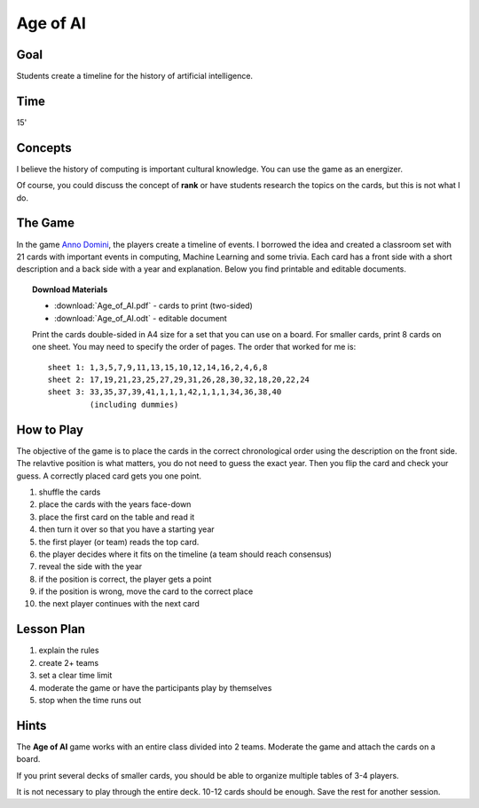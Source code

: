 
Age of AI
=========

Goal
----

Students create a timeline for the history of artificial intelligence.

Time
----

15'

Concepts
--------

I believe the history of computing is important cultural knowledge.
You can use the game as an energizer.

Of course, you could discuss the concept of **rank** or have students research the topics on the cards, but this is not what I do.

The Game
--------

In the game `Anno Domini <https://abacusspiele.de/produkt-kategorie/anno-domini-serie/>`__, the players create a timeline of events.
I borrowed the idea and created a classroom set with 21 cards with important events in computing, Machine Learning and some trivia.
Each card has a front side with a short description and a back side with a year and explanation.
Below you find printable and editable documents.

.. topic:: Download Materials

    - :download:`Age_of_AI.pdf` - cards to print (two-sided)
    - :download:`Age_of_AI.odt` - editable document

    Print the cards double-sided in A4 size for a set that you can use on a board.
    For smaller cards, print 8 cards on one sheet. You may need to specify the order of pages.
    The order that worked for me is:

    ::

       sheet 1: 1,3,5,7,9,11,13,15,10,12,14,16,2,4,6,8
       sheet 2: 17,19,21,23,25,27,29,31,26,28,30,32,18,20,22,24
       sheet 3: 33,35,37,39,41,1,1,1,42,1,1,1,34,36,38,40
                (including dummies)

How to Play
-----------

The objective of the game is to place the cards in the correct chronological order
using the description on the front side.
The relavtive position is what matters, you do not need to guess the exact year.
Then you flip the card and check your guess.
A correctly placed card gets you one point.

1. shuffle the cards
2. place the cards with the years face-down
3. place the first card on the table and read it
4. then turn it over so that you have a starting year
5. the first player (or team) reads the top card.
6. the player decides where it fits on the timeline (a team should reach consensus)
7. reveal the side with the year
8. if the position is correct, the player gets a point
9. if the position is wrong, move the card to the correct place
10. the next player continues with the next card

Lesson Plan
-----------

1. explain the rules
2. create 2+ teams
3. set a clear time limit
4. moderate the game or have the participants play by themselves
5. stop when the time runs out

Hints
-----

The **Age of AI** game works with an entire class divided into 2 teams.
Moderate the game and attach the cards on a board.

If you print several decks of smaller cards, you should be able to organize multiple tables of 3-4 players.

It is not necessary to play through the entire deck. 10-12 cards should be enough. 
Save the rest for another session.

.. seealso::

   `Anno Domini <https://abacusspiele.de/produkt-kategorie/anno-domini-serie/>`__

